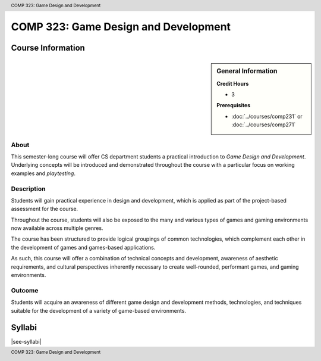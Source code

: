.. header:: COMP 323: Game Design and Development
.. footer:: COMP 323: Game Design and Development

.. index::
    Game Design and Development
    Game Design
    Development
    COMP 323

#####################################
COMP 323: Game Design and Development
#####################################

******************
Course Information
******************

.. sidebar:: General Information

    **Credit Hours**

    * 3

    **Prerequisites**

    * :doc:`../courses/comp231` or :doc:`../courses/comp271`

About
=====

This semester-long course will offer CS department students a practical introduction to *Game Design and Development*. Underlying concepts will be introduced and demonstrated throughout the course with a particular focus on working examples and *playtesting*.

Description
===========

Students will gain practical experience in design and development, which is applied as part of the project-based assessment for the course.

Throughout the course, students will also be exposed to the many and various types of games and gaming environments now available across multiple genres.

The course has been structured to provide logical groupings of common technologies, which complement each other in the development of games and games-based applications.

As such, this course will offer a combination of technical concepts and development, awareness of aesthetic requirements, and cultural perspectives inherently necessary to create well-rounded, performant games, and gaming environments.

Outcome
=======
Students will acquire an awareness of different game design and development methods, technologies, and techniques suitable for the development of a variety of game-based environments.

*******
Syllabi
*******

|see-syllabi|
